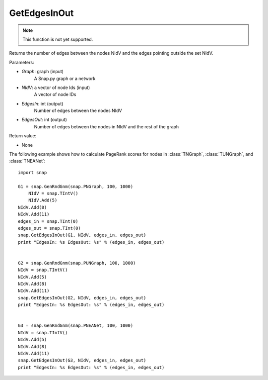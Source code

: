 GetEdgesInOut
'''''''''''''

.. function:: GetEdgesInOut (Graph, NIdV, EdgesIn, EdgesOut)

.. note::

    This function is not yet supported.

Returns the number of edges between the nodes NIdV and the edges pointing outside the set NIdV.

Parameters:

- *Graph*: graph (input)
    A Snap.py graph or a network

- *NIdV*: a vector of node Ids (input)
    A vector of node IDs

- *EdgesIn*: int (output)
    Number of edges between the nodes NIdV

- *EdgesOut*: int (output)
    Number of edges between the nodes in NIdV and the rest of the graph

Return value:

- None

The following example shows how to calculate PageRank scores for nodes in
:class:`TNGraph`, :class:`TUNGraph`, and :class:`TNEANet`::

    import snap

    G1 = snap.GenRndGnm(snap.PNGraph, 100, 1000)
	NIdV = snap.TIntV()
	NIdV.Add(5)
    NIdV.Add(8)
    NIdV.Add(11)
    edges_in = snap.TInt(0)
    edges_out = snap.TInt(0)
    snap.GetEdgesInOut(G1, NIdV, edges_in, edges_out)
    print "EdgesIn: %s EdgesOut: %s" % (edges_in, edges_out)


    G2 = snap.GenRndGnm(snap.PUNGraph, 100, 1000)
    NIdV = snap.TIntV()
    NIdV.Add(5)
    NIdV.Add(8)
    NIdV.Add(11)
    snap.GetEdgesInOut(G2, NIdV, edges_in, edges_out)
    print "EdgesIn: %s EdgesOut: %s" % (edges_in, edges_out)


    G3 = snap.GenRndGnm(snap.PNEANet, 100, 1000)
    NIdV = snap.TIntV()
    NIdV.Add(5)
    NIdV.Add(8)
    NIdV.Add(11)
    snap.GetEdgesInOut(G3, NIdV, edges_in, edges_out)
    print "EdgesIn: %s EdgesOut: %s" % (edges_in, edges_out)
